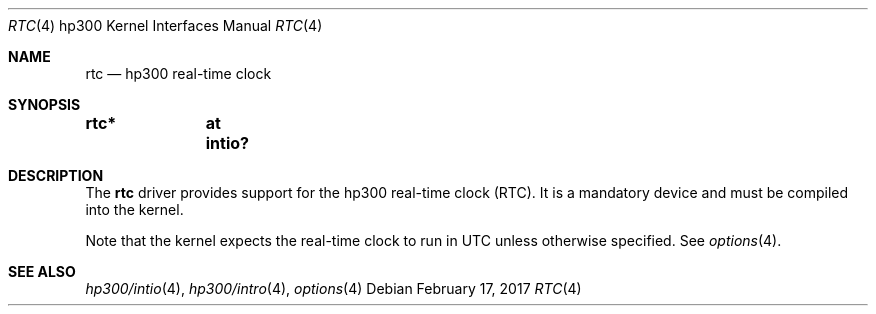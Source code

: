 .\"     $NetBSD: rtc.4,v 1.2 2008/04/30 13:10:56 martin Exp $
.\"
.\" Copyright (c) 2001 The NetBSD Foundation, Inc.
.\" All rights reserved.
.\"
.\" This code is derived from software contributed to The NetBSD Foundation
.\" by Gregory McGarry.
.\"
.\" Redistribution and use in source and binary forms, with or without
.\" modification, are permitted provided that the following conditions
.\" are met:
.\" 1. Redistributions of source code must retain the above copyright
.\"    notice, this list of conditions and the following disclaimer.
.\" 2. Redistributions in binary form must reproduce the above copyright
.\"    notice, this list of conditions and the following disclaimer in the
.\"    documentation and/or other materials provided with the distribution.
.\"
.\" THIS SOFTWARE IS PROVIDED BY THE NETBSD FOUNDATION, INC. AND CONTRIBUTORS
.\" ``AS IS'' AND ANY EXPRESS OR IMPLIED WARRANTIES, INCLUDING, BUT NOT LIMITED
.\" TO, THE IMPLIED WARRANTIES OF MERCHANTABILITY AND FITNESS FOR A PARTICULAR
.\" PURPOSE ARE DISCLAIMED.  IN NO EVENT SHALL THE FOUNDATION OR CONTRIBUTORS
.\" BE LIABLE FOR ANY DIRECT, INDIRECT, INCIDENTAL, SPECIAL, EXEMPLARY, OR
.\" CONSEQUENTIAL DAMAGES (INCLUDING, BUT NOT LIMITED TO, PROCUREMENT OF
.\" SUBSTITUTE GOODS OR SERVICES; LOSS OF USE, DATA, OR PROFITS; OR BUSINESS
.\" INTERRUPTION) HOWEVER CAUSED AND ON ANY THEORY OF LIABILITY, WHETHER IN
.\" CONTRACT, STRICT LIABILITY, OR TORT (INCLUDING NEGLIGENCE OR OTHERWISE)
.\" ARISING IN ANY WAY OUT OF THE USE OF THIS SOFTWARE, EVEN IF ADVISED OF THE
.\" POSSIBILITY OF SUCH DAMAGE.
.\"
.Dd February 17, 2017
.Dt RTC 4 hp300
.Os
.Sh NAME
.Nm rtc
.Nd hp300 real-time clock
.Sh SYNOPSIS
.Cd "rtc*	at intio?"
.Sh DESCRIPTION
The
.Nm
driver provides support for the hp300 real-time clock (RTC).  It is a
mandatory device and must be compiled into the kernel.
.Pp
Note that the kernel expects the real-time clock to run in UTC unless
otherwise specified.  See
.Xr options 4 .
.Sh SEE ALSO
.Xr hp300/intio 4 ,
.Xr hp300/intro 4 ,
.Xr options 4
